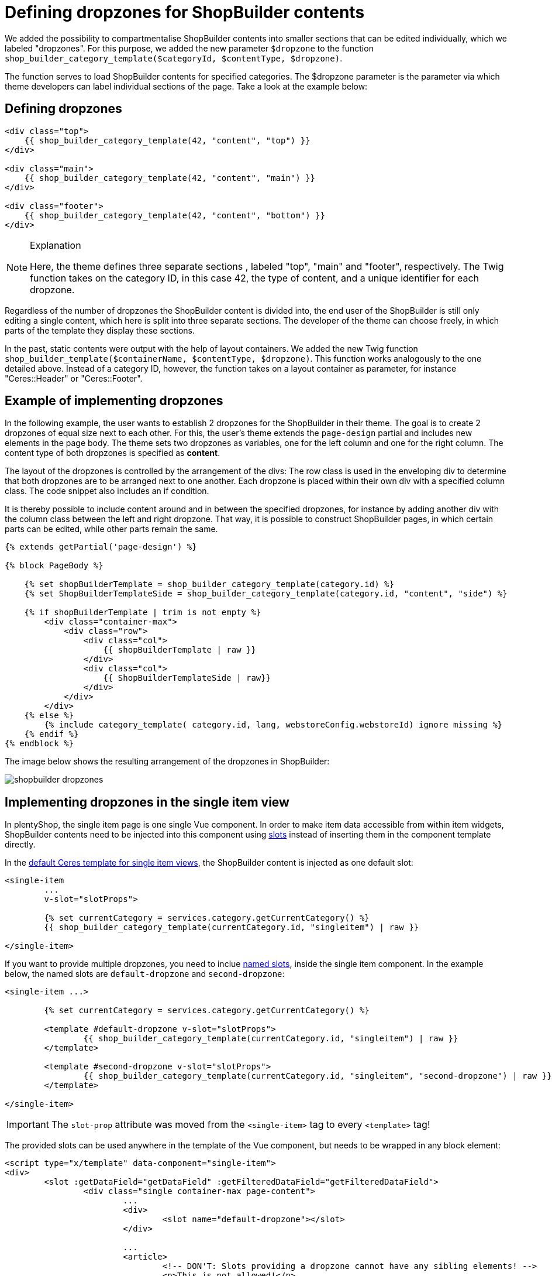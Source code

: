 = Defining dropzones for ShopBuilder contents

We added the possibility to compartmentalise ShopBuilder contents into smaller sections that can be edited individually, which we labeled "dropzones". For this purpose, we added the new parameter `$dropzone` to
the function `shop_builder_category_template($categoryId, $contentType, $dropzone)`.

The function serves to load ShopBuilder contents for specified categories. The $dropzone parameter is the parameter via which theme developers can label individual sections of the page. Take a look at the example below:

== Defining dropzones

[source,php]
----
<div class="top">
    {{ shop_builder_category_template(42, "content", "top") }}
</div>

<div class="main">
    {{ shop_builder_category_template(42, "content", "main") }}
</div>

<div class="footer">
    {{ shop_builder_category_template(42, "content", "bottom") }}
</div>
----

[NOTE]
.Explanation
====
Here, the theme defines three separate sections , labeled "top", "main" and "footer", respectively. The Twig function takes on the category ID, in this case 42, the type of content, and a unique identifier for each dropzone.
====

Regardless of the number of dropzones the ShopBuilder content is divided into, the end user of the ShopBuilder is still only editing a single content, which here is split into three separate sections. The developer of the theme can choose freely, in which parts of the template they display these sections.

In the past, static contents were output with the help of layout containers. We added the new Twig function `shop_builder_template($containerName, $contentType, $dropzone)`. This function works analogously to the one detailed above. Instead of a category ID, however, the function takes on a layout container as parameter, for instance "Ceres::Header" or "Ceres::Footer".

== Example of implementing dropzones

In the following example, the user wants to establish 2 dropzones for the ShopBuilder in their theme. The goal is to create 2 dropzones of equal size next to each other. For this, the user's theme extends the `page-design` partial and includes new elements in the page body. The theme sets two dropzones as variables, one for the left column and one for the right column. The content type of both dropzones is specified as *content*.

The layout of the dropzones is controlled by the arrangement of the divs: The row class is used in the enveloping div to determine that both dropzones are to be arranged next to one another. Each dropzone is placed within their own div with a specified column class. The code snippet also includes an if condition.

It is thereby possible to include content around and in between the specified dropzones, for instance by adding another div with the column class between the left and right dropzone. That way, it is possible to construct ShopBuilder pages, in which certain parts can be edited, while other parts remain the same.

[source,twig]
----
{% extends getPartial('page-design') %}

{% block PageBody %}

    {% set shopBuilderTemplate = shop_builder_category_template(category.id) %}
    {% set ShopBuilderTemplateSide = shop_builder_category_template(category.id, "content", "side") %}

    {% if shopBuilderTemplate | trim is not empty %}
        <div class="container-max">
            <div class="row">
                <div class="col">
                    {{ shopBuilderTemplate | raw }}
                </div>
                <div class="col">
                    {{ ShopBuilderTemplateSide | raw}}
                </div>
            </div>
        </div>
    {% else %}
        {% include category_template( category.id, lang, webstoreConfig.webstoreId) ignore missing %}
    {% endif %}
{% endblock %}
----

The image below shows the resulting arrangement of the dropzones in ShopBuilder:

image::shopbuilder-dropzones.png[]


== Implementing dropzones in the single item view

In plentyShop, the single item page is one single Vue component. 
In order to make item data accessible from within item widgets, ShopBuilder contents need to be injected into this component using link:https://vuejs.org/v2/guide/components-slots.html[slots^] instead of inserting them in the component template directly.

In the link:https://github.com/plentymarkets/plugin-ceres/blob/stable/resources/views/Item/SingleItemWrapper.twig#L105-L118[default Ceres template for single item views^], the ShopBuilder content is injected as one default slot:

[source,twig]
----
<single-item
	...
	v-slot="slotProps">
	
	{% set currentCategory = services.category.getCurrentCategory() %}
	{{ shop_builder_category_template(currentCategory.id, "singleitem") | raw }}
	
</single-item>
----

If you want to provide multiple dropzones, you need to inclue link:https://vuejs.org/v2/guide/components-slots.html#Named-Slots[named slots^], inside the single item component. In the example below, the named slots are `default-dropzone` and `second-dropzone`:

[source,twig]
----
<single-item ...>

	{% set currentCategory = services.category.getCurrentCategory() %}
	
	<template #default-dropzone v-slot="slotProps">
		{{ shop_builder_category_template(currentCategory.id, "singleitem") | raw }}
	</template>
	
	<template #second-dropzone v-slot="slotProps">
		{{ shop_builder_category_template(currentCategory.id, "singleitem", "second-dropzone") | raw }}
	</template>
	
</single-item>
----

[IMPORTANT]
====
The `slot-prop` attribute was moved from the `<single-item>` tag to every `<template>` tag!
====

The provided slots can be used anywhere in the template of the Vue component, but needs to be wrapped in any block element:

[source,twig]
----
<script type="x/template" data-component="single-item">
<div>
	<slot :getDataField="getDataField" :getFilteredDataField="getFilteredDataField">
		<div class="single container-max page-content">
			...	
			<div>
				<slot name="default-dropzone"></slot>
			</div>
			
			...
			<article>
				<!-- DON'T: Slots providing a dropzone cannot have any sibling elements! -->
				<p>This is not allowed!</p>
				<slot name="second-dropzone"></slot>
			</article>
			
			...
			<span class="d-block">
				<!-- DON'T: This will cause errors on item widgets since they cannot access item data even if it might work with static widgets. -->
				{% set currentCategory = services.category.getCurrentCategory() %}
				{{ shop_builder_category_template(currentCategory.id, "singleitem", "third-dropzone") | raw }}
		</div>
	</slot>
</div>
</script>
----

The example above includes two erroneous injections: The `<p>` tag embedded in the `<article>` tag will lead to errors because it is included as a sibling element to the slot that includes a dropzone. In the `<span>` tag below, the dropzone has been injected without using a slot. While this is possible for static widget data, it will lead to errors where dynamic item data is concernerd. You should refrain from using either of these ways of injecting your dropzones!